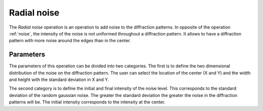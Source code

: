 
.. _radial-noise:

Radial noise
============

The *Radial noise* operation is an operation to add noise to the diffraction 
patterns. 
In opposite of the operation :ref:`noise`, the intensity of the noise is not 
uniformed throughout a diffraction pattern.  
It allows to have a diffraction pattern with more noise around the edges than 
in the center. 

Parameters
^^^^^^^^^^

The parameters of this operation can be divided into two categories. 
The first is to define the two dimensional distribution of the noise on the 
diffraction pattern. 
The user can select the location of the center (X and Y) and the width and 
height with the standard deviation in X and Y. 

The second category is to define the initial and final intensity of the noise 
level. 
This corresponds to the standard deviation of the random gaussian noise. 
The greater the standard deviation the greater the noise in the diffraction 
patterns will be. The initial intensity corresponds to the intensity at the 
center.
